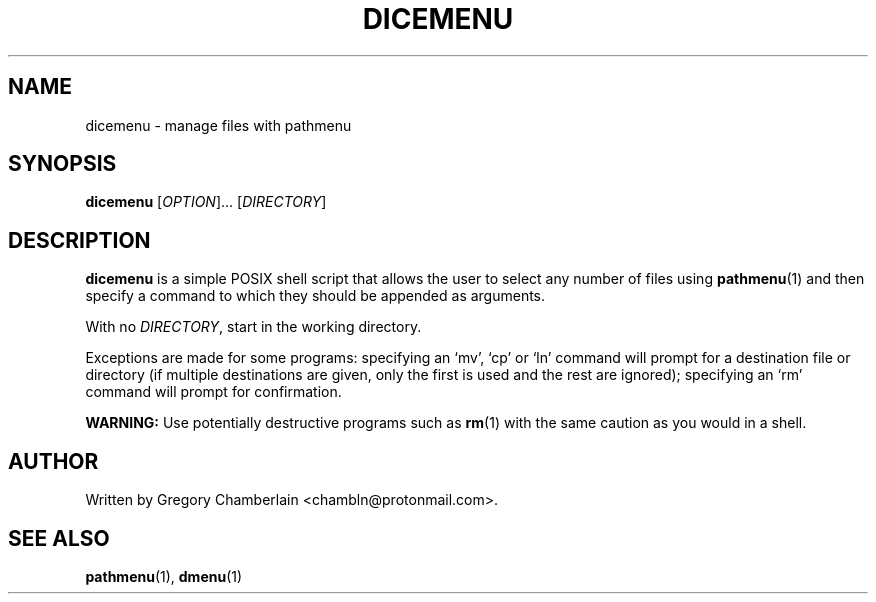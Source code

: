 .TH "DICEMENU" "1" "December 2019"
.SH NAME
dicemenu - manage files with pathmenu
.SH SYNOPSIS
\fBdicemenu\fR [\fIOPTION\fR]... [\fIDIRECTORY\fR]
.SH DESCRIPTION
.PP
\fBdicemenu\fR is a simple POSIX shell script that allows the user to
select any number of files using \fBpathmenu\fR(1) and then specify a
command to which they should be appended as arguments.
.PP
With no \fIDIRECTORY\fR, start in the working directory.
.PP
Exceptions are made for some programs: specifying an \[oq]mv\[cq],
\[oq]cp\[cq] or \[oq]ln\[cq] command will prompt for a destination file
or directory (if multiple destinations are given, only the first is used
and the rest are ignored); specifying an \[oq]rm\[cq] command will prompt
for confirmation.
.PP
\fBWARNING:\fR Use potentially destructive programs such as \fBrm\fR(1)
with the same caution as you would in a shell.
.SH AUTHOR
Written by Gregory Chamberlain <chambln\[at]protonmail.com>.
.SH SEE ALSO
.BR pathmenu (1),
.BR dmenu (1)

